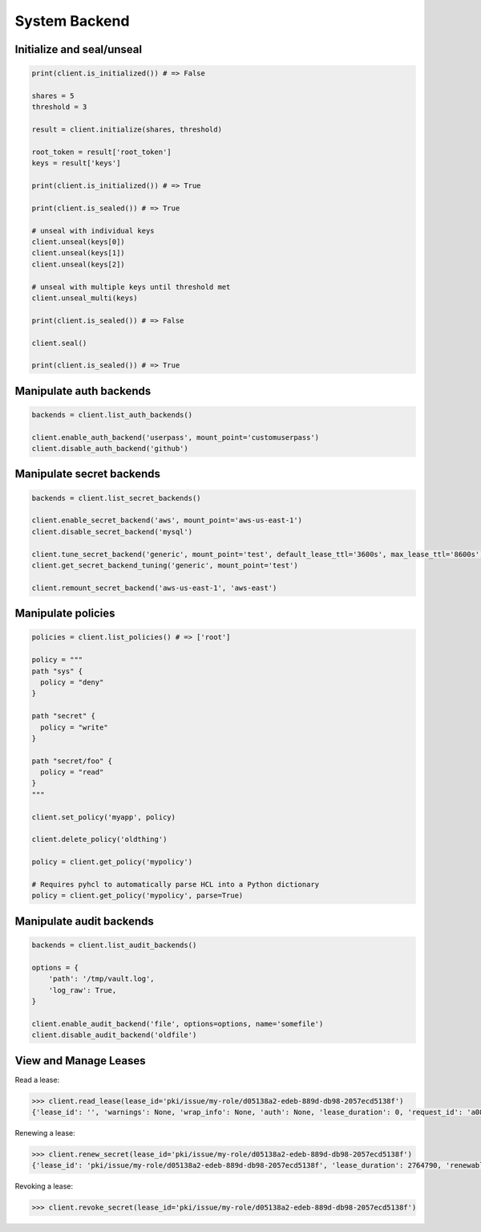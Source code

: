 System Backend
==============

Initialize and seal/unseal
--------------------------

.. code:: python

    print(client.is_initialized()) # => False

    shares = 5
    threshold = 3

    result = client.initialize(shares, threshold)

    root_token = result['root_token']
    keys = result['keys']

    print(client.is_initialized()) # => True

    print(client.is_sealed()) # => True

    # unseal with individual keys
    client.unseal(keys[0])
    client.unseal(keys[1])
    client.unseal(keys[2])

    # unseal with multiple keys until threshold met
    client.unseal_multi(keys)

    print(client.is_sealed()) # => False

    client.seal()

    print(client.is_sealed()) # => True

Manipulate auth backends
------------------------

.. code:: python

    backends = client.list_auth_backends()

    client.enable_auth_backend('userpass', mount_point='customuserpass')
    client.disable_auth_backend('github')

Manipulate secret backends
--------------------------

.. code:: python

    backends = client.list_secret_backends()

    client.enable_secret_backend('aws', mount_point='aws-us-east-1')
    client.disable_secret_backend('mysql')

    client.tune_secret_backend('generic', mount_point='test', default_lease_ttl='3600s', max_lease_ttl='8600s')
    client.get_secret_backend_tuning('generic', mount_point='test')

    client.remount_secret_backend('aws-us-east-1', 'aws-east')

Manipulate policies
-------------------

.. code:: python

    policies = client.list_policies() # => ['root']

    policy = """
    path "sys" {
      policy = "deny"
    }

    path "secret" {
      policy = "write"
    }

    path "secret/foo" {
      policy = "read"
    }
    """

    client.set_policy('myapp', policy)

    client.delete_policy('oldthing')

    policy = client.get_policy('mypolicy')

    # Requires pyhcl to automatically parse HCL into a Python dictionary
    policy = client.get_policy('mypolicy', parse=True)

Manipulate audit backends
-------------------------

.. code:: python

    backends = client.list_audit_backends()

    options = {
        'path': '/tmp/vault.log',
        'log_raw': True,
    }

    client.enable_audit_backend('file', options=options, name='somefile')
    client.disable_audit_backend('oldfile')

View and Manage Leases
----------------------

Read a lease:

.. versionadded:: 0.6.3

.. code-block:: python

    >>> client.read_lease(lease_id='pki/issue/my-role/d05138a2-edeb-889d-db98-2057ecd5138f')
    {'lease_id': '', 'warnings': None, 'wrap_info': None, 'auth': None, 'lease_duration': 0, 'request_id': 'a08768dc-b14e-5e2d-f291-4702056f8d4e', 'data': {'last_renewal': None, 'ttl': 259145, 'expire_time': '2018-07-19T06:20:02.000046424-05:00', 'id': 'pki/issue/my-role/d05138a2-edeb-889d-db98-2057ecd5138f', 'renewable': False, 'issue_time': '2018-07-16T06:20:02.918474523-05:00'}, 'renewable': False}

Renewing a lease:

.. code-block:: python

    >>> client.renew_secret(lease_id='pki/issue/my-role/d05138a2-edeb-889d-db98-2057ecd5138f')
    {'lease_id': 'pki/issue/my-role/d05138a2-edeb-889d-db98-2057ecd5138f', 'lease_duration': 2764790, 'renewable': True}

Revoking a lease:

.. code-block:: python

    >>> client.revoke_secret(lease_id='pki/issue/my-role/d05138a2-edeb-889d-db98-2057ecd5138f')

